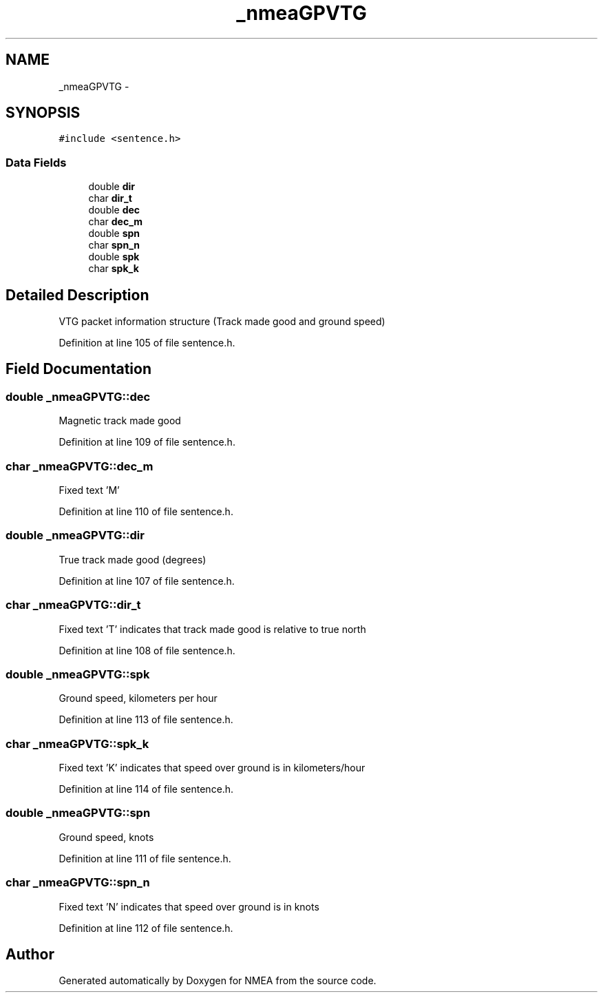 .TH "_nmeaGPVTG" 3 "18 Jun 2010" "Version 0.5.3" "NMEA" \" -*- nroff -*-
.ad l
.nh
.SH NAME
_nmeaGPVTG \- 
.SH SYNOPSIS
.br
.PP
\fC#include <sentence.h>\fP
.PP
.SS "Data Fields"

.in +1c
.ti -1c
.RI "double \fBdir\fP"
.br
.ti -1c
.RI "char \fBdir_t\fP"
.br
.ti -1c
.RI "double \fBdec\fP"
.br
.ti -1c
.RI "char \fBdec_m\fP"
.br
.ti -1c
.RI "double \fBspn\fP"
.br
.ti -1c
.RI "char \fBspn_n\fP"
.br
.ti -1c
.RI "double \fBspk\fP"
.br
.ti -1c
.RI "char \fBspk_k\fP"
.br
.in -1c
.SH "Detailed Description"
.PP 
VTG packet information structure (Track made good and ground speed) 
.PP
Definition at line 105 of file sentence.h.
.SH "Field Documentation"
.PP 
.SS "double \fB_nmeaGPVTG::dec\fP"
.PP
Magnetic track made good 
.PP
Definition at line 109 of file sentence.h.
.SS "char \fB_nmeaGPVTG::dec_m\fP"
.PP
Fixed text 'M' 
.PP
Definition at line 110 of file sentence.h.
.SS "double \fB_nmeaGPVTG::dir\fP"
.PP
True track made good (degrees) 
.PP
Definition at line 107 of file sentence.h.
.SS "char \fB_nmeaGPVTG::dir_t\fP"
.PP
Fixed text 'T' indicates that track made good is relative to true north 
.PP
Definition at line 108 of file sentence.h.
.SS "double \fB_nmeaGPVTG::spk\fP"
.PP
Ground speed, kilometers per hour 
.PP
Definition at line 113 of file sentence.h.
.SS "char \fB_nmeaGPVTG::spk_k\fP"
.PP
Fixed text 'K' indicates that speed over ground is in kilometers/hour 
.PP
Definition at line 114 of file sentence.h.
.SS "double \fB_nmeaGPVTG::spn\fP"
.PP
Ground speed, knots 
.PP
Definition at line 111 of file sentence.h.
.SS "char \fB_nmeaGPVTG::spn_n\fP"
.PP
Fixed text 'N' indicates that speed over ground is in knots 
.PP
Definition at line 112 of file sentence.h.

.SH "Author"
.PP 
Generated automatically by Doxygen for NMEA from the source code.
